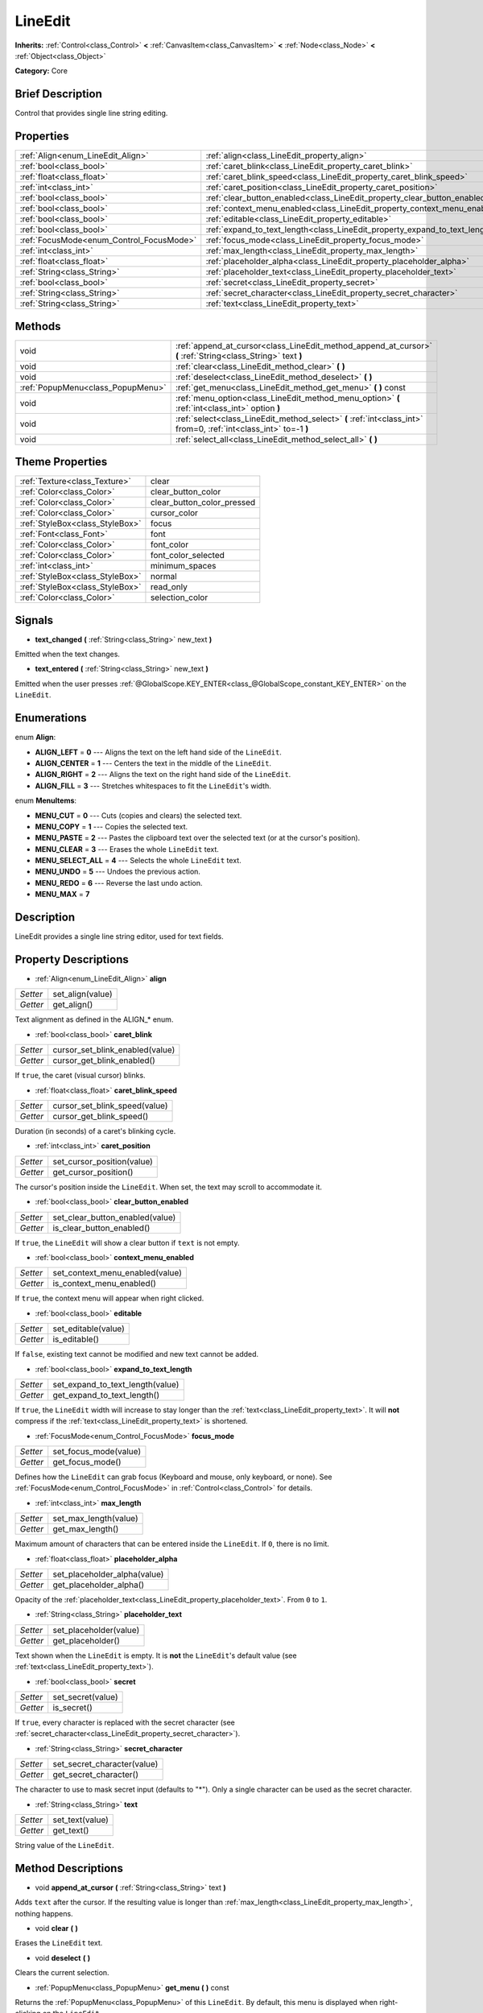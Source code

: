 .. Generated automatically by doc/tools/makerst.py in Godot's source tree.
.. DO NOT EDIT THIS FILE, but the LineEdit.xml source instead.
.. The source is found in doc/classes or modules/<name>/doc_classes.

.. _class_LineEdit:

LineEdit
========

**Inherits:** :ref:`Control<class_Control>` **<** :ref:`CanvasItem<class_CanvasItem>` **<** :ref:`Node<class_Node>` **<** :ref:`Object<class_Object>`

**Category:** Core

Brief Description
-----------------

Control that provides single line string editing.

Properties
----------

+------------------------------------------+-----------------------------------------------------------------------------+
| :ref:`Align<enum_LineEdit_Align>`        | :ref:`align<class_LineEdit_property_align>`                                 |
+------------------------------------------+-----------------------------------------------------------------------------+
| :ref:`bool<class_bool>`                  | :ref:`caret_blink<class_LineEdit_property_caret_blink>`                     |
+------------------------------------------+-----------------------------------------------------------------------------+
| :ref:`float<class_float>`                | :ref:`caret_blink_speed<class_LineEdit_property_caret_blink_speed>`         |
+------------------------------------------+-----------------------------------------------------------------------------+
| :ref:`int<class_int>`                    | :ref:`caret_position<class_LineEdit_property_caret_position>`               |
+------------------------------------------+-----------------------------------------------------------------------------+
| :ref:`bool<class_bool>`                  | :ref:`clear_button_enabled<class_LineEdit_property_clear_button_enabled>`   |
+------------------------------------------+-----------------------------------------------------------------------------+
| :ref:`bool<class_bool>`                  | :ref:`context_menu_enabled<class_LineEdit_property_context_menu_enabled>`   |
+------------------------------------------+-----------------------------------------------------------------------------+
| :ref:`bool<class_bool>`                  | :ref:`editable<class_LineEdit_property_editable>`                           |
+------------------------------------------+-----------------------------------------------------------------------------+
| :ref:`bool<class_bool>`                  | :ref:`expand_to_text_length<class_LineEdit_property_expand_to_text_length>` |
+------------------------------------------+-----------------------------------------------------------------------------+
| :ref:`FocusMode<enum_Control_FocusMode>` | :ref:`focus_mode<class_LineEdit_property_focus_mode>`                       |
+------------------------------------------+-----------------------------------------------------------------------------+
| :ref:`int<class_int>`                    | :ref:`max_length<class_LineEdit_property_max_length>`                       |
+------------------------------------------+-----------------------------------------------------------------------------+
| :ref:`float<class_float>`                | :ref:`placeholder_alpha<class_LineEdit_property_placeholder_alpha>`         |
+------------------------------------------+-----------------------------------------------------------------------------+
| :ref:`String<class_String>`              | :ref:`placeholder_text<class_LineEdit_property_placeholder_text>`           |
+------------------------------------------+-----------------------------------------------------------------------------+
| :ref:`bool<class_bool>`                  | :ref:`secret<class_LineEdit_property_secret>`                               |
+------------------------------------------+-----------------------------------------------------------------------------+
| :ref:`String<class_String>`              | :ref:`secret_character<class_LineEdit_property_secret_character>`           |
+------------------------------------------+-----------------------------------------------------------------------------+
| :ref:`String<class_String>`              | :ref:`text<class_LineEdit_property_text>`                                   |
+------------------------------------------+-----------------------------------------------------------------------------+

Methods
-------

+-----------------------------------+-------------------------------------------------------------------------------------------------------------------+
| void                              | :ref:`append_at_cursor<class_LineEdit_method_append_at_cursor>` **(** :ref:`String<class_String>` text **)**      |
+-----------------------------------+-------------------------------------------------------------------------------------------------------------------+
| void                              | :ref:`clear<class_LineEdit_method_clear>` **(** **)**                                                             |
+-----------------------------------+-------------------------------------------------------------------------------------------------------------------+
| void                              | :ref:`deselect<class_LineEdit_method_deselect>` **(** **)**                                                       |
+-----------------------------------+-------------------------------------------------------------------------------------------------------------------+
| :ref:`PopupMenu<class_PopupMenu>` | :ref:`get_menu<class_LineEdit_method_get_menu>` **(** **)** const                                                 |
+-----------------------------------+-------------------------------------------------------------------------------------------------------------------+
| void                              | :ref:`menu_option<class_LineEdit_method_menu_option>` **(** :ref:`int<class_int>` option **)**                    |
+-----------------------------------+-------------------------------------------------------------------------------------------------------------------+
| void                              | :ref:`select<class_LineEdit_method_select>` **(** :ref:`int<class_int>` from=0, :ref:`int<class_int>` to=-1 **)** |
+-----------------------------------+-------------------------------------------------------------------------------------------------------------------+
| void                              | :ref:`select_all<class_LineEdit_method_select_all>` **(** **)**                                                   |
+-----------------------------------+-------------------------------------------------------------------------------------------------------------------+

Theme Properties
----------------

+---------------------------------+----------------------------+
| :ref:`Texture<class_Texture>`   | clear                      |
+---------------------------------+----------------------------+
| :ref:`Color<class_Color>`       | clear_button_color         |
+---------------------------------+----------------------------+
| :ref:`Color<class_Color>`       | clear_button_color_pressed |
+---------------------------------+----------------------------+
| :ref:`Color<class_Color>`       | cursor_color               |
+---------------------------------+----------------------------+
| :ref:`StyleBox<class_StyleBox>` | focus                      |
+---------------------------------+----------------------------+
| :ref:`Font<class_Font>`         | font                       |
+---------------------------------+----------------------------+
| :ref:`Color<class_Color>`       | font_color                 |
+---------------------------------+----------------------------+
| :ref:`Color<class_Color>`       | font_color_selected        |
+---------------------------------+----------------------------+
| :ref:`int<class_int>`           | minimum_spaces             |
+---------------------------------+----------------------------+
| :ref:`StyleBox<class_StyleBox>` | normal                     |
+---------------------------------+----------------------------+
| :ref:`StyleBox<class_StyleBox>` | read_only                  |
+---------------------------------+----------------------------+
| :ref:`Color<class_Color>`       | selection_color            |
+---------------------------------+----------------------------+

Signals
-------

.. _class_LineEdit_signal_text_changed:

- **text_changed** **(** :ref:`String<class_String>` new_text **)**

Emitted when the text changes.

.. _class_LineEdit_signal_text_entered:

- **text_entered** **(** :ref:`String<class_String>` new_text **)**

Emitted when the user presses :ref:`@GlobalScope.KEY_ENTER<class_@GlobalScope_constant_KEY_ENTER>` on the ``LineEdit``.

Enumerations
------------

.. _enum_LineEdit_Align:

.. _class_LineEdit_constant_ALIGN_LEFT:

.. _class_LineEdit_constant_ALIGN_CENTER:

.. _class_LineEdit_constant_ALIGN_RIGHT:

.. _class_LineEdit_constant_ALIGN_FILL:

enum **Align**:

- **ALIGN_LEFT** = **0** --- Aligns the text on the left hand side of the ``LineEdit``.

- **ALIGN_CENTER** = **1** --- Centers the text in the middle of the ``LineEdit``.

- **ALIGN_RIGHT** = **2** --- Aligns the text on the right hand side of the ``LineEdit``.

- **ALIGN_FILL** = **3** --- Stretches whitespaces to fit the ``LineEdit``'s width.

.. _enum_LineEdit_MenuItems:

.. _class_LineEdit_constant_MENU_CUT:

.. _class_LineEdit_constant_MENU_COPY:

.. _class_LineEdit_constant_MENU_PASTE:

.. _class_LineEdit_constant_MENU_CLEAR:

.. _class_LineEdit_constant_MENU_SELECT_ALL:

.. _class_LineEdit_constant_MENU_UNDO:

.. _class_LineEdit_constant_MENU_REDO:

.. _class_LineEdit_constant_MENU_MAX:

enum **MenuItems**:

- **MENU_CUT** = **0** --- Cuts (copies and clears) the selected text.

- **MENU_COPY** = **1** --- Copies the selected text.

- **MENU_PASTE** = **2** --- Pastes the clipboard text over the selected text (or at the cursor's position).

- **MENU_CLEAR** = **3** --- Erases the whole ``LineEdit`` text.

- **MENU_SELECT_ALL** = **4** --- Selects the whole ``LineEdit`` text.

- **MENU_UNDO** = **5** --- Undoes the previous action.

- **MENU_REDO** = **6** --- Reverse the last undo action.

- **MENU_MAX** = **7**

Description
-----------

LineEdit provides a single line string editor, used for text fields.

Property Descriptions
---------------------

.. _class_LineEdit_property_align:

- :ref:`Align<enum_LineEdit_Align>` **align**

+----------+------------------+
| *Setter* | set_align(value) |
+----------+------------------+
| *Getter* | get_align()      |
+----------+------------------+

Text alignment as defined in the ALIGN\_\* enum.

.. _class_LineEdit_property_caret_blink:

- :ref:`bool<class_bool>` **caret_blink**

+----------+---------------------------------+
| *Setter* | cursor_set_blink_enabled(value) |
+----------+---------------------------------+
| *Getter* | cursor_get_blink_enabled()      |
+----------+---------------------------------+

If ``true``, the caret (visual cursor) blinks.

.. _class_LineEdit_property_caret_blink_speed:

- :ref:`float<class_float>` **caret_blink_speed**

+----------+-------------------------------+
| *Setter* | cursor_set_blink_speed(value) |
+----------+-------------------------------+
| *Getter* | cursor_get_blink_speed()      |
+----------+-------------------------------+

Duration (in seconds) of a caret's blinking cycle.

.. _class_LineEdit_property_caret_position:

- :ref:`int<class_int>` **caret_position**

+----------+----------------------------+
| *Setter* | set_cursor_position(value) |
+----------+----------------------------+
| *Getter* | get_cursor_position()      |
+----------+----------------------------+

The cursor's position inside the ``LineEdit``. When set, the text may scroll to accommodate it.

.. _class_LineEdit_property_clear_button_enabled:

- :ref:`bool<class_bool>` **clear_button_enabled**

+----------+---------------------------------+
| *Setter* | set_clear_button_enabled(value) |
+----------+---------------------------------+
| *Getter* | is_clear_button_enabled()       |
+----------+---------------------------------+

If ``true``, the ``LineEdit`` will show a clear button if ``text`` is not empty.

.. _class_LineEdit_property_context_menu_enabled:

- :ref:`bool<class_bool>` **context_menu_enabled**

+----------+---------------------------------+
| *Setter* | set_context_menu_enabled(value) |
+----------+---------------------------------+
| *Getter* | is_context_menu_enabled()       |
+----------+---------------------------------+

If ``true``, the context menu will appear when right clicked.

.. _class_LineEdit_property_editable:

- :ref:`bool<class_bool>` **editable**

+----------+---------------------+
| *Setter* | set_editable(value) |
+----------+---------------------+
| *Getter* | is_editable()       |
+----------+---------------------+

If ``false``, existing text cannot be modified and new text cannot be added.

.. _class_LineEdit_property_expand_to_text_length:

- :ref:`bool<class_bool>` **expand_to_text_length**

+----------+----------------------------------+
| *Setter* | set_expand_to_text_length(value) |
+----------+----------------------------------+
| *Getter* | get_expand_to_text_length()      |
+----------+----------------------------------+

If ``true``, the ``LineEdit`` width will increase to stay longer than the :ref:`text<class_LineEdit_property_text>`. It will **not** compress if the :ref:`text<class_LineEdit_property_text>` is shortened.

.. _class_LineEdit_property_focus_mode:

- :ref:`FocusMode<enum_Control_FocusMode>` **focus_mode**

+----------+-----------------------+
| *Setter* | set_focus_mode(value) |
+----------+-----------------------+
| *Getter* | get_focus_mode()      |
+----------+-----------------------+

Defines how the ``LineEdit`` can grab focus (Keyboard and mouse, only keyboard, or none). See :ref:`FocusMode<enum_Control_FocusMode>` in :ref:`Control<class_Control>` for details.

.. _class_LineEdit_property_max_length:

- :ref:`int<class_int>` **max_length**

+----------+-----------------------+
| *Setter* | set_max_length(value) |
+----------+-----------------------+
| *Getter* | get_max_length()      |
+----------+-----------------------+

Maximum amount of characters that can be entered inside the ``LineEdit``. If ``0``, there is no limit.

.. _class_LineEdit_property_placeholder_alpha:

- :ref:`float<class_float>` **placeholder_alpha**

+----------+------------------------------+
| *Setter* | set_placeholder_alpha(value) |
+----------+------------------------------+
| *Getter* | get_placeholder_alpha()      |
+----------+------------------------------+

Opacity of the :ref:`placeholder_text<class_LineEdit_property_placeholder_text>`. From ``0`` to ``1``.

.. _class_LineEdit_property_placeholder_text:

- :ref:`String<class_String>` **placeholder_text**

+----------+------------------------+
| *Setter* | set_placeholder(value) |
+----------+------------------------+
| *Getter* | get_placeholder()      |
+----------+------------------------+

Text shown when the ``LineEdit`` is empty. It is **not** the ``LineEdit``'s default value (see :ref:`text<class_LineEdit_property_text>`).

.. _class_LineEdit_property_secret:

- :ref:`bool<class_bool>` **secret**

+----------+-------------------+
| *Setter* | set_secret(value) |
+----------+-------------------+
| *Getter* | is_secret()       |
+----------+-------------------+

If ``true``, every character is replaced with the secret character (see :ref:`secret_character<class_LineEdit_property_secret_character>`).

.. _class_LineEdit_property_secret_character:

- :ref:`String<class_String>` **secret_character**

+----------+-----------------------------+
| *Setter* | set_secret_character(value) |
+----------+-----------------------------+
| *Getter* | get_secret_character()      |
+----------+-----------------------------+

The character to use to mask secret input (defaults to "\*"). Only a single character can be used as the secret character.

.. _class_LineEdit_property_text:

- :ref:`String<class_String>` **text**

+----------+-----------------+
| *Setter* | set_text(value) |
+----------+-----------------+
| *Getter* | get_text()      |
+----------+-----------------+

String value of the ``LineEdit``.

Method Descriptions
-------------------

.. _class_LineEdit_method_append_at_cursor:

- void **append_at_cursor** **(** :ref:`String<class_String>` text **)**

Adds ``text`` after the cursor. If the resulting value is longer than :ref:`max_length<class_LineEdit_property_max_length>`, nothing happens.

.. _class_LineEdit_method_clear:

- void **clear** **(** **)**

Erases the ``LineEdit`` text.

.. _class_LineEdit_method_deselect:

- void **deselect** **(** **)**

Clears the current selection.

.. _class_LineEdit_method_get_menu:

- :ref:`PopupMenu<class_PopupMenu>` **get_menu** **(** **)** const

Returns the :ref:`PopupMenu<class_PopupMenu>` of this ``LineEdit``. By default, this menu is displayed when right-clicking on the ``LineEdit``.

.. _class_LineEdit_method_menu_option:

- void **menu_option** **(** :ref:`int<class_int>` option **)**

Executes a given action as defined in the MENU\_\* enum.

.. _class_LineEdit_method_select:

- void **select** **(** :ref:`int<class_int>` from=0, :ref:`int<class_int>` to=-1 **)**

Selects characters inside ``LineEdit`` between ``from`` and ``to``. By default ``from`` is at the beginning and ``to`` at the end.

::

    text = "Welcome"
    select()     # Welcome
    select(4)    # ome
    select(2, 5) # lco

.. _class_LineEdit_method_select_all:

- void **select_all** **(** **)**

Selects the whole :ref:`String<class_String>`.

